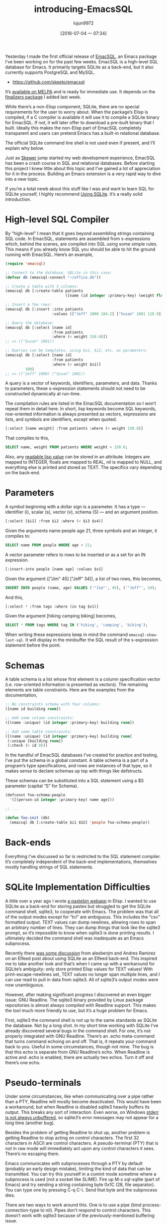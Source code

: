 #+TITLE: introducing-EmacsSQL
#+URL: http://nullprogram.com/blog/2014/02/06/                                                                                                                                                                 
#+AUTHOR: lujun9972
#+CATEGORY: raw
#+DATE: [2016-07-04 一 07:34]
#+OPTIONS: ^:{}


Yesterday I made the first official release of [[https://github.com/skeeto/emacsql][EmacSQL]], an Emacs package I’ve been working on for the past few weeks. EmacSQL is a high-level SQL database for Emacs. It primarily targets SQLite as a back-end,
but it also currently supports PostgreSQL and MySQL.

  * [[https://github.com/skeeto/emacsql][https://github.com/skeeto/emacsql]]

It’s [[http://melpa.milkbox.net/#/emacsql][available on MELPA]] and is ready for immediate use. It depends on the [[http://nullprogram.com/blog/2014/01/27/][finalizers package]] I added last week.

While there’s a non-Elisp component, SQLite, there are no special requirements for the user to worry about. When the package’s Elisp is compiled, if a C compiler is available it will use it to compile a SQLite
binary for EmacSQL. If not, it will later offer to download a pre-built binary that I built. Ideally this makes the non-Elisp part of EmacSQL completely transparent and users can pretend Emacs has a built-in
relational database.

The official SQLite command line shell is not used even if present, and I’ll explain why below.

Just as [[http://nullprogram.com/blog/2012/10/31/][Skewer]] jump started my web development experience, EmacSQL has been a crash course in SQL and relational databases. Before starting this project I knew little about this topic and I’ve gained a lot of
appreciation for it in the process. Building an Emacs extension is a very rapid way to dive into a new topic.

If you’re a total newb about this stuff like I was and want to learn SQL for SQLite yourself, I highly recommend [[http://www.amazon.com/gp/product/0596521189/ref=as_li_qf_sp_asin_tl?ie=UTF8&camp=1789&creative=9325&creativeASIN=0596521189&linkCode=as2&tag=nullprogram-20][Using SQLite]]. It’s a really solid introduction.

* High-level SQL Compiler

By “high-level” I mean that it goes beyond assembling strings containing SQL code. In EmacSQL, statements are assembled from s-expressions which, behind the scenes, are compiled into SQL using some simple
rules. This means if you already know SQL you should be able to hit the ground running with EmacSQL. Here’s an example,

#+BEGIN_SRC emacs-lisp
  (require 'emacsql)

  ;; Connect to the database, SQLite in this case:
  (defvar db (emacsql-connect "~/office.db"))

  ;; Create a table with 3 columns:
  (emacsql db [:create-table patients
                             ([name (id integer :primary-key) (weight float)])])

  ;; Insert a few rows:
  (emacsql db [:insert :into patients
                       :values (["Jeff" 1000 184.2] ["Susan" 1001 118.9])])

  ;; Query the database:
  (emacsql db [:select [name id]
                       :from patients
                       :where (< weight 150.0)])
  ;; => (("Susan" 1001))

  ;; Queries can be templates, using $s1, $i2, etc. as parameters:
  (emacsql db [:select [name id]
                       :from patients
                       :where (> weight $s1)]
           100)
  ;; => (("Jeff" 1000) ("Susan" 1001))
#+END_SRC

A query is a vector of keywords, identifiers, parameters, and data. Thanks to parameters, these s-expression statements should not need to be constructed dynamically at run-time.

The compilation rules are listed in the EmacSQL documentation so I won’t repeat them in detail here. In short, lisp keywords become SQL keywords, row-oriented information is always presented as vectors,
expressions are lists, and symbols are identifiers, except when quoted.

#+BEGIN_SRC emacs-lisp
  [:select [name weight] :from patients :where (< weight 150.0)]
#+END_SRC

That compiles to this,

#+BEGIN_SRC sql
  SELECT name, weight FROM patients WHERE weight < 150.0;
#+END_SRC

Also, any [[http://nullprogram.com/blog/2013/12/30/#almost_everything_prints_readably][readable lisp value]] can be stored in an attribute. Integers are mapped to INTEGER, floats are mapped to REAL, nil is mapped to NULL, and everything else is printed and stored as TEXT. The specifics
vary depending on the back-end.

* Parameters

A symbol beginning with a dollar sign is a parameter. It has a type — identifier (i), scalar (s), vector (v), schema (S) — and an argument position.

#+BEGIN_SRC emacs-lisp
  [:select [$i1] :from $i2 :where (< $i3 $s4)]
#+END_SRC

Given the arguments name people age 21, three symbols and an integer, it compiles to:

#+BEGIN_SRC sql
  SELECT name FROM people WHERE age < 21;
#+END_SRC

A vector parameter refers to rows to be inserted or as a set for an IN expression.

#+BEGIN_SRC emacs-lisp
  [:insert-into people [name age] :values $v1]
#+END_SRC

Given the argument (["Jim" 45] ["Jeff" 34]), a list of two rows, this becomes,

#+BEGIN_SRC sql
  INSERT INTO people (name, age) VALUES ('"Jim"', 45), ('"Jeff"', 34);
#+END_SRC

And this,

#+BEGIN_SRC emacs-lisp
  [:select * :from tags :where (in tag $v1)]
#+END_SRC

Given the argument [hiking camping biking] becomes,

#+BEGIN_SRC sql
  SELECT * FROM tags WHERE tag IN ('hiking', 'camping', 'biking');
#+END_SRC

When writing these expressions keep in mind the command =emacsql-show-last-sql=. It will display in the minibuffer the SQL result of the s-expression statement before the point.

* Schemas

A table schema is a list whose first element is a column specification vector (i.e. row-oriented information is presented as vectors). The remaining elements are table constraints. Here are the examples from
the documentation,

#+BEGIN_SRC emacs-lisp
  ;; No constraints schema with four columns:
  ([name id building room])

  ;; Add some column constraints:
  ([(name :unique) (id integer :primary-key) building room])

  ;; Add some table constraints:
  ([(name :unique) (id integer :primary-key) building room]
   (:unique [building room])
   (:check (> id 0)))
#+END_SRC

In the handful of EmacSQL databases I’ve created for practice and testing, I’ve put the schema in a global constant. A table schema is a part of a program’s type specifications, and rows are instances of that
type, so it makes sense to declare schemas up top with things like defstructs.

These schemas can be substituted into a SQL statement using a $S parameter (capital “S” for Schema).

#+BEGIN_SRC emacs-lisp
  (defconst foo-schema-people
    '([(person-id integer :primary-key) name age]))

  ;; ...

  (defun foo-init (db)
    (emacsql db [:create-table $i1 $S2] 'people foo-schema-people))
#+END_SRC

* Back-ends

Everything I’ve discussed so far is restricted to the SQL statement compiler. It’s completely independent of the back-end implementations, themselves mostly handling strings of SQL statements.

* SQLite Implementation Difficulties

A little over a year ago I wrote [[http://nullprogram.com/blog/2012/12/29/][a pastebin webapp]] in Elisp. I wanted to use SQLite as a back-end for storing pastes but struggled to get the SQLite command shell, sqlite3, to cooperate with Emacs. The problem
was that all of the output modes except for “tcl” are ambiguous. This includes the “csv” formatted output. TEXT values can dump newlines, allowing rows to span an arbitrary number of lines. They can dump
things that look like the sqlite3 prompt, so it’s impossible to know when sqlite3 is done printing results. I ultimately decided the command shell was inadequate as an Emacs subprocess.

Recently there [[http://nullprogram.com/blog/2013/09/09/][was some discussion]] from alexbenjm and Andres Ramirez on an Elfeed post about using SQLite as an Elfeed back-end. This inspired me to take another look and that’s when I came up with a
workaround for SQLite’s ambiguity: only store printed Elisp values for TEXT values! With print-escape-newlines set, TEXT values no longer span multiple lines, and I can use read to pull in data from sqlite3.
All of sqlite3’s output modes were now unambiguous.

However, after making significant progress I discovered an even bigger issue: GNU Readline. The sqlite3 binary provided by Linux package repositories is almost always compiled with Readline support. This makes
the tool much more friendly to use, but it’s a huge problem for Emacs.

First, sqlite3 the command shell is not up to the same standards as SQLite the database. Not by a long shot. In my short time working with SQLite I’ve already discovered several bugs in the command shell. For
one, it’s not properly integrated with GNU Readline. There’s an .echo meta-command that turns command echoing on and off. That is, it repeats your command back to you. Useful in some circumstances, though not
mine. The bug is that this echo is separate from GNU Readline’s echo. When Readline is active and .echo is enabled, there are actually two echos. Turn it off and there’s one echo.

* Pseudo-terminals

Under some circumstances, like when communicating over a pipe rather than a PTY, Readline will mostly become deactivated. This would have been a workaround, but when Readline is disabled sqlite3 heavily
buffers its output. This breaks any sort of interaction. Even worse, on Windows [[http://sqlite.1065341.n5.nabble.com/Command-line-shell-not-flushing-stderr-when-interactive-td73340.html][stderr is not always unbuffered]], so sqlite3’s error messages may not appear for a long time (another bug).

Besides the problem of getting Readline to shut up, another problem is getting Readline to stop acting on control characters. The first 32 characters in ASCII are control characters. A pseudo-terminal (PTY)
that is not in raw mode will immediately act upon any control characters it sees. There’s no escaping them.

Emacs communicates with subprocesses through a PTY by default (probably an early design mistake), limiting the kind of data that can be transmitted. You can try this yourself in a comint mode sometime where a
subprocess is used (not a socket like SLIME). Fire up M-x sql-sqlite (part of Emacs) and try sending a string containing byte 0x1C (28, file separator). You can type one by pressing C-q C-\. Send that byte and
the subprocess dies.

There are two ways to work around this. One is to use a pipe (bind process-connection-type to nil). Pipes don’t respond to control characters. This doesn’t work with sqlite3 because of the previously-mentioned
buffering issue.

The other way to work around this is to put the PTY in raw mode. Unfortunately there’s no function to do this so you need to call stty. Of course, this program needs to run on the same PTY, so a
start-process-shell-command is required.

#+BEGIN_SRC emacs-lisp
  (start-process-shell-command name buffer "stty raw && <your command>")
#+END_SRC

Windows has neither stty nor PTYs (nor any of PTY’s issues) so you’ll need to check the operating system before starting the process. Even this still doesn’t work for sqlite3 because Readline itself will
respond to control characters. There’s no option to disable this.

There’s a package called [[https://github.com/mhayashi1120/Emacs-esqlite][esqlite]] that is also a SQLite front-end. It’s built to use sqlite3 and therefore suffers from all of these problems.

* A Custom SQLite Binary

Since sqlite3 proved unreliable I developed my own protocol and external program. It’s just a tiny bit of C that accepts a SQL string and returns results as an s-expression. I’m not longer constrained to
storing readable values, but I’m still keeping that paradigm. First, it keeps the C glue program simple and, more importantly, I can rely entirely on the Emacs reader to parse the results. This makes
communication between Emacs and the subprocess as fast as it can possibly be. The reader is faster than any possible Elisp program.

As I mentioned before, this C program is compiled when possible, and otherwise a pre-built binary is fetched from my server (popular platforms only, obviously). It’s likely EmacSQL will have at least one
working back-end on whatever you’re using.

* Other Back-ends

Both PostgreSQL and MySQL are also supported, though these require the user have the appropriate client programs installed (psql or mysql). Both of these are much better behaved than sqlite3 and, with the stty
trick, each can reliably be used without any special help. Both pass all of the unit tests, so, in theory, they’ll work just as well as SQLite.

To use them with the example at the beginning of this article, require emacsql-psql or emacsql-mysql, then swap emacsql-connect for the constructors emacsql-psql or emacsql-mysql (along with the proper
arguments). All three of these constructors return an emacsql-connection object that works with the same API.

EmacSQL only goes so far to normalize the interfaces to these databases, so for any non-trivial program you may not be able to swap back-ends without some work. All of the EmacSQL functions that operate on
connections are generic functions (EIEIO), so changing back-ends will only have an effect on the program’s SQL statements. For example, if you use q SQLite-ism (dynamic typing) it won’t translate to either of
the other databases should they be swapped in.

I’ll cover the connections API, and what it takes to implement a new back-end, in a future post. Outside of the PTY caveats, it’s actually very easy. The MySQL implementation is just 80 lines of code.

* EmacSQL’s Future

I hope this becomes a reliable and trusted database solution that other packages can depend upon. Twice so far, the pastebin demo and Elfeed, I’ve really wanted something like this and, instead, ended up
having to hack together my own database.

I’ve already started a branch on Elfeed re-implementing its database in EmacSQL. Someday it may become Elfeed’s primary database if I feel there’s no disadvantage to it. EmacSQL builds SQLite with the
full-text search engine enabled, which opens to the door to a powerful, fast Elfeed search API. Currently the main obstacle is actually Elfeed’s database API being somewhat incompatible with ACID database
transactions — shortsightedness on my part!
